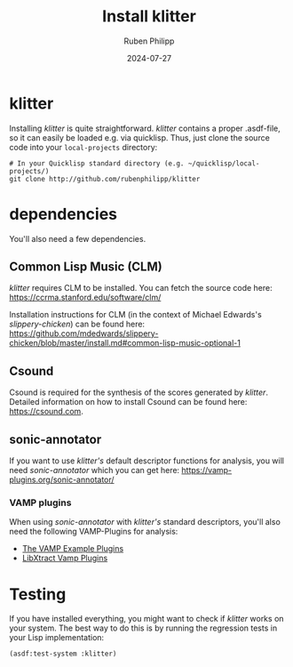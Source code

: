 # -*- eval: (flyspell-mode); eval: (ispell-change-dictionary "en") -*-
#+title: Install klitter
#+author: Ruben Philipp
#+date: 2024-07-27
#+startup: overview

#+begin_comment
$$ Last modified:  00:40:36 Sun Jul 28 2024 CEST
#+end_comment

* klitter

Installing /klitter/ is quite straightforward.  /klitter/ contains a proper
.asdf-file, so it can easily be loaded e.g. via quicklisp. Thus, just clone the
source code into your ~local-projects~ directory:

#+begin_src shell
# In your Quicklisp standard directory (e.g. ~/quicklisp/local-projects/)
git clone http://github.com/rubenphilipp/klitter
#+end_src

* dependencies

You'll also need a few dependencies.

** Common Lisp Music (CLM)

/klitter/ requires CLM to be installed. You can fetch the source code here:
https://ccrma.stanford.edu/software/clm/

Installation instructions for CLM (in the context of Michael Edwards's
/slippery-chicken/) can be found here:
https://github.com/mdedwards/slippery-chicken/blob/master/install.md#common-lisp-music-optional-1

** Csound

Csound is required for the synthesis of the scores generated by
/klitter/. Detailed information on how to install Csound can be found here:
https://csound.com.

** sonic-annotator

If you want to use /klitter's/ default descriptor functions for analysis, you
will need /sonic-annotator/ which you can get here:
https://vamp-plugins.org/sonic-annotator/

*** VAMP plugins

When using /sonic-annotator/ with /klitter's/ standard descriptors, you'll also
need the following VAMP-Plugins for analysis:

- [[https://www.vamp-plugins.org/plugin-doc/vamp-example-plugins.html][The VAMP Example Plugins]]
- [[https://code.soundsoftware.ac.uk/projects/vamp-libxtract-plugins][LibXtract Vamp Plugins]]


* Testing

If you have installed everything, you might want to check if /klitter/ works on
your system. The best way to do this is by running the regression tests in your
Lisp implementation:

#+begin_src lisp
(asdf:test-system :klitter)
#+end_src

